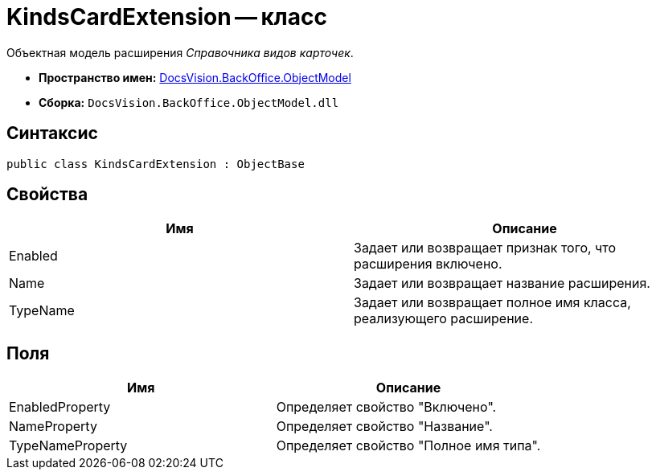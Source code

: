 = KindsCardExtension -- класс

Объектная модель расширения _Справочника видов карточек_.

* *Пространство имен:* xref:api/DocsVision/Platform/ObjectModel/ObjectModel_NS.adoc[DocsVision.BackOffice.ObjectModel]
* *Сборка:* `DocsVision.BackOffice.ObjectModel.dll`

== Синтаксис

[source,csharp]
----
public class KindsCardExtension : ObjectBase
----

== Свойства

[cols=",",options="header"]
|===
|Имя |Описание
|Enabled |Задает или возвращает признак того, что расширения включено.
|Name |Задает или возвращает название расширения.
|TypeName |Задает или возвращает полное имя класса, реализующего расширение.
|===

== Поля

[cols=",",options="header"]
|===
|Имя |Описание
|EnabledProperty |Определяет свойство "Включено".
|NameProperty |Определяет свойство "Название".
|TypeNameProperty |Определяет свойство "Полное имя типа".
|===
